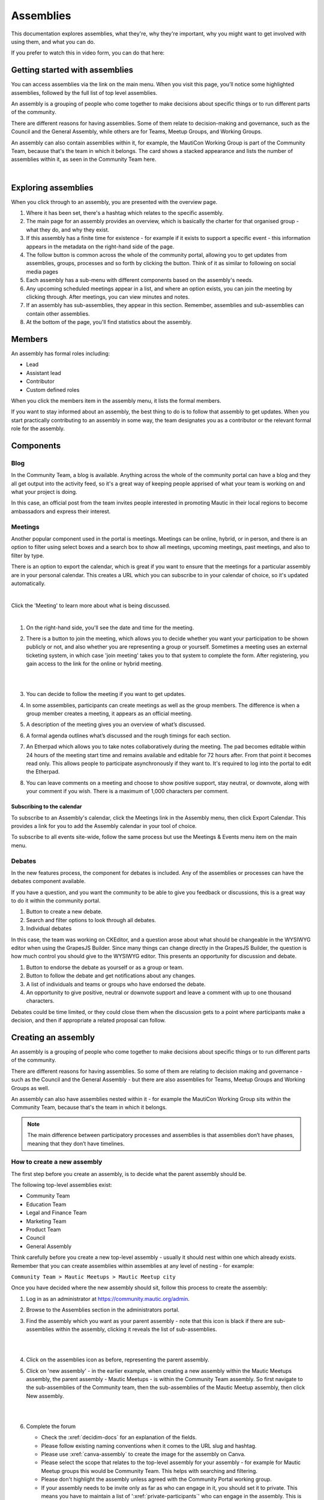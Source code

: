 Assemblies
##########

This documentation explores assemblies, what they're, why they're important, why you might want to get involved with using them, and what you can do.

If you prefer to watch this in video form, you can do that here:

.. raw:: html

    <iframe width="560" height="315" src="https://www.youtube.com/embed/fYg8yPQcgxM" frameborder="0" allowfullscreen></iframe>

.. raw:: html

    <br><br>

Getting started with assemblies
*******************************

You can access assemblies via the link on the main menu. When you visit this page, you’ll notice some highlighted assemblies, followed by the full list of top level assemblies.

An assembly is a grouping of people who come together to make decisions about specific things or to run different parts of the community.

There are different reasons for having assemblies. Some of them relate to decision-making and governance, such as the Council and the General Assembly, while others are for Teams, Meetup Groups, and Working Groups.

An assembly can also contain assemblies within it, for example, the MautiCon Working Group is part of the Community Team, because that's the team in which it belongs. The card shows a stacked appearance and lists the number of assemblies within it, as seen in the Community Team here.

.. image:: ../images/sub-assemblies.png
  :width: 300px
  :alt: screenshot showing sub-assemblies on community portal
  :align: center

|

Exploring assemblies
********************

When you click through to an assembly, you are presented with the overview page.

.. image:: ../images/assemblies-overview.png
  :width: 800px
  :alt: assemblies-overview

#. Where it has been set, there's a hashtag which relates to the specific assembly.
#. The main page for an assembly provides an overview, which is basically the charter for that organised group - what they do, and why they exist.
#. If this assembly has a finite time for existence - for example if it exists to support a specific event - this information appears in the metadata on the right-hand side of the page.
#. The follow button is common across the whole of the community portal, allowing you to get updates from assemblies, groups, processes and so forth by clicking the button. Think of it as similar to following on social media pages
#. Each assembly has a sub-menu with different components based on the assembly's needs.
#. Any upcoming scheduled meetings appear in a list, and where an option exists, you can join the meeting by clicking through. After meetings, you can view minutes and notes.
#. If an assembly has sub-assemblies, they appear in this section. Remember, assemblies and sub-assemblies can contain other assemblies.
#. At the bottom of the page, you'll find statistics about the assembly.

Members
*******

An assembly has formal roles including:

* Lead
* Assistant lead
* Contributor
* Custom defined roles

When you click the members item in the assembly menu, it lists the formal members.

.. image:: ../images/assemblies-members.png
  :width: 800px
  :alt: assemblies-members

If you want to stay informed about an assembly, the best thing to do is to follow that assembly to get updates. When you start practically contributing to an assembly in some way, the team designates you as a contributor or the relevant formal role for the assembly.

Components
**********

Blog
====

In the Community Team, a blog is available. Anything across the whole of the community portal can have a blog and they all get output into the activity feed, so it's a great way of keeping people apprised of what your team is working on and what your project is doing.

In this case, an official post from the team invites people interested in promoting Mautic in their local regions to become ambassadors and express their interest.

.. image:: ../images/community-team-blog.png
  :width: 800px
  :alt: community-team-blog

Meetings
========

Another popular component used in the portal is meetings. Meetings can be online, hybrid, or in person, and there is an option to filter using select boxes and a search box to show all meetings, upcoming meetings, past meetings, and also to filter by type.

There is an option to export the calendar, which is great if you want to ensure that the meetings for a particular assembly are in your personal calendar. This creates a URL which you can subscribe to in your calendar of choice, so it's updated automatically.

.. image:: ../images/community-team-meetings.png
  :width: 800px
  :alt: VSCode screenshot showing how to change branches

|

Click the 'Meeting' to learn more about what is being discussed.

.. image:: ../images/community-team-meeting-with-agenda.png
  :width: 800px    
  :alt: VSCode screenshot showing how to change branches

|

#. On the right-hand side, you'll see the date and time for the meeting.

#. There is a button to join the meeting, which allows you to decide whether you want your participation to be shown publicly or not, and also whether you are representing a group or yourself. Sometimes a meeting uses an external ticketing system, in which case 'join meeting' takes you to that system to complete the form. After registering, you gain access to the link for the online or hybrid meeting.

   |

   .. image:: ../images/meeting-attend-popup.png
     :width: 800px
     :alt: VSCode screenshot showing how to change branches

   |

#. You can decide to follow the meeting if you want to get updates.

#. In some assemblies, participants can create meetings as well as the group members. The difference is when a group member creates a meeting, it appears as an official meeting.

#. A description of the meeting gives you an overview of what’s discussed.

#. A formal agenda outlines what’s discussed and the rough timings for each section.

#. An Etherpad which allows you to take notes collaboratively during the meeting. The pad becomes editable within 24 hours of the meeting start time and remains available and editable for 72 hours after. From that point it becomes read only. This allows people to participate asynchronously if they want to. It's required to log into the portal to edit the Etherpad.

#. You can leave comments on a meeting and choose to show positive support, stay neutral, or downvote, along with your comment if you wish. There is a maximum of 1,000 characters per comment.

Subscribing to the calendar
---------------------------

To subscribe to an Assembly's calendar, click the Meetings link in the Assembly menu, then click Export Calendar. This provides a link for you to add the Assembly calendar in your tool of choice.

.. image:: ../images/subscribe-assembly-calendar.png
  :width: 800px
  :alt: VSCode screenshot showing how to change branches

To subscribe to all events site-wide, follow the same process but use the Meetings & Events menu item on the main menu.

Debates
=======

In the new features process, the component for debates is included. Any of the assemblies or processes can have the debates component available.

If you have a question, and you want the community to be able to give you feedback or discussions, this is a great way to do it within the community portal.

.. image:: ../images/debates.png
  :width: 800px
  :alt: debates

#. Button to create a new debate.
#. Search and filter options to look through all debates.
#. Individual debates

In this case, the team was working on CKEditor, and a question arose about what should be changeable in the WYSIWYG editor when using the GrapesJS Builder. Since many things can change directly in the GrapesJS Builder, the question is how much control you should give to the WYSIWYG editor. This presents an opportunity for discussion and debate.

.. image:: ../images/individual-debate.png
  :width: 800px
  :alt: VSCode screenshot showing how to change branches

#. Button to endorse the debate as yourself or as a group or team.
#. Button to follow the debate and get notifications about any changes.
#. A list of individuals and teams or groups who have endorsed the debate.
#. An opportunity to give positive, neutral or downvote support and leave a comment with up to one thousand characters.

Debates could be time limited, or they could close them  when the discussion gets to a point where participants make a decision, and then if appropriate a related proposal can follow.

Creating an assembly
********************

An assembly is a grouping of people who come together to make decisions about specific things or to run different parts of the community.

There are different reasons for having assemblies. So some of them are relating to decision making and governance - such as the Council and the General Assembly - but there are also assemblies for Teams, Meetup Groups and Working Groups as well.

An assembly can also have assemblies nested within it - for example the MautiCon Working Group sits within the Community Team, because that's the team in which it belongs.

.. note::
    
   The main difference between participatory processes and assemblies is that assemblies don’t have phases, meaning that they don’t have timelines.

How to create a new assembly
============================

The first step before you create an assembly, is to decide what the parent assembly should be.

The following top-level assemblies exist:

* Community Team
* Education Team
* Legal and Finance Team
* Marketing Team
* Product Team
* Council
* General Assembly

Think carefully before you create a new top-level assembly - usually it should nest within one which already exists. Remember that you can create assemblies within assemblies at any level of nesting - for example:

``Community Team > Mautic Meetups > Mautic Meetup city``

Once you have decided where the new assembly should sit, follow this process to create the assembly:

#. Log in as an administrator at https://community.mautic.org/admin.

#. Browse to the Assemblies section in the administrators portal.

#. Find the assembly which you want as your parent assembly - note that this icon is black if there are sub-assemblies within the assembly, clicking it reveals the list of sub-assemblies.

   |

   .. image:: ../images/assemblies-admin-portal.png
     :width: 800px
     :alt: VSCode screenshot showing how to change branches

   |

#. Click on the assemblies icon as before, representing the parent assembly.

#. Click on 'new assembly' - in the earlier example, when creating a new assembly within the Mautic Meetups assembly, the parent assembly - Mautic Meetups - is within the Community Team assembly. So first navigate to the sub-assemblies of the Community team, then the sub-assemblies of the Mautic Meetup assembly, then click New assembly.

   |

   .. image:: ../images/new-assembly-button.png
     :width: 800px
     :alt: VSCode screenshot showing how to change branches
    
   |

#. Complete the forum

   * Check the :xref:`decidim-docs` for an explanation of the fields.

   * Please follow existing naming conventions when it comes to the URL slug and hashtag.

   * Please use :xref:`canva-assembly` to create the image for the assembly on Canva.

   * Please select the scope that relates to the top-level assembly for your assembly - for example for Mautic Meetup groups this would be Community Team. This helps with searching and filtering.

   * Please don't highlight the assembly unless agreed with the Community Portal working group.

   * If your assembly needs to be invite only as far as who can engage in it, you should set it to private. This means you have to maintain a list of ':xref:`private-participants`' who can engage in the assembly. This is quite an overhead, and individuals may also need adding as a member of the group as well to engage in activities, so only use this where absolutely essential. The General Assembly uses this for example. If required, it's highly recommended that you also set the assembly to transparent, so that the community can see what happens in the space, if they can't engage. Private participants receive an invitation to join the assembly, which they must accept. Ensure you use the same email address they use on the portal, otherwise duplicate accounts can arise.

   * Ensure you select the assembly type from the dropdown options.

#. Once saved successfully, go back to the list and you'll notice it's showing as unpublished.

   |

   .. image:: ../images/assembly-unpublished.png
     :width: 800px 
     :alt: VSCode screenshot showing how to change branches

   |

#. Click the pencil icon to configure the assembly

#. Add the components you require by clicking on ``Components > Add Component``. Generally, most assemblies require:

   * Page: to explain in more detail what they do

   * Meetings: for online/hybrid/in-person meetings

   * Blog: to communicate with the community what your assembly is doing

   |

   .. image:: ../images/assembly-components.png
     :width: 600px
     :alt: assembly-components

   |
         
#. Add the Lead, Assistant Lead and any contributors under the Members section by searching for the existing user. Note you can also create your own role name using 'other' as the option when selecting a role.

#. If you want people to be able to become a member of your assembly without you needing to manually add them, you can create a group which they can join, automatically granting them membership to your assembly. Check the documentation on groups for how to create them, and then add the group in the Members section as previously described.

#. Add any assembly admins - this gives the user full administrator rights over only this specific assembly. You need to know the email address they use, which you can find via ``Admin panel > Participants > Participants > Show email address``. **Note:** The 'Show email address' icon resembles an open envelope.

#. Once configured, go to Info on the left menu when configuring the assembly, and click the Publish button at the very bottom of the page.

   |

   .. image:: ../images/assembly-publish.png
     :width: 800px
     :alt: VSCode screenshot showing how to change branches

   |

#. If the assembly is private, you'll need to invite members in the 'private members' section, once published.

Assembly types
==============

Currently the following assembly types are available:

* Team
* Working group
* Tiger team
* Governance
* Meetup group